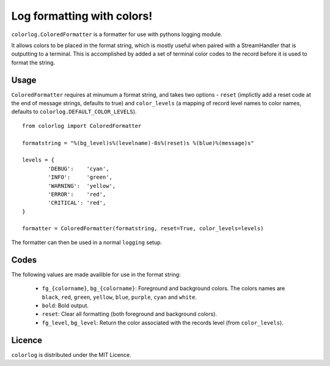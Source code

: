 ===========================
Log formatting with colors!
===========================

``colorlog.ColoredFormatter`` is a formatter for use with pythons logging module.

It allows colors to be placed in the format string, which is mostly useful when paired with a StreamHandler that is outputting to a terminal. This is accomplished by added a set of terminal color codes to the record before it is used to format the string.

Usage
=====

``ColoredFormatter`` requires at minumum a format string, and takes two options - ``reset`` (implictly add a reset  code at the end of message strings, defaults to true) and ``color_levels`` (a mapping of record level names to color names, defaults to ``colorlog.DEFAULT_COLOR_LEVELS``).

::

	from colorlog import ColoredFormatter
	
	formatstring = "%(bg_level)s%(levelname)-8s%(reset)s %(blue)%(message)s"
	
	levels = {
		'DEBUG':    'cyan',
		'INFO':     'green',
		'WARNING':  'yellow',
		'ERROR':    'red',
		'CRITICAL': 'red',
	}
	
	formatter = ColoredFormatter(formatstring, reset=True, color_levels=levels)

The formatter can then be used in a normal ``logging`` setup.

Codes
=====

The following values are made availible for use in the format string:

  - ``fg_{colorname}``, ``bg_{colorname}``: Foreground and background colors. The colors names are ``black``, ``red``, ``green``, ``yellow``, ``blue``, ``purple``, ``cyan`` and ``white``.
  - ``bold``: Bold output.
  - ``reset``: Clear all formatting (both foreground and background colors).
  - ``fg_level``, ``bg_level``: Return the color associated with the records level (from ``color_levels``).

Licence
=======
	
``colorlog`` is distributed under the MIT Licence.
